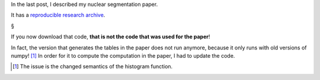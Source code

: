 In the last post, I described my nuclear segmentation paper.

It has a `reproducible research archive
<https://github.com/luispedro/segmentation>`__.

§

If you now download that code, **that is not the code that was used for the
paper**!

In fact, the version that generates the tables in the paper does not run
anymore, because it only runs with old versions of numpy! [#]_ In order for it
to compute the computation in the paper, I had to update the code.

.. [#] The issue is the changed semantics of the histogram function.


